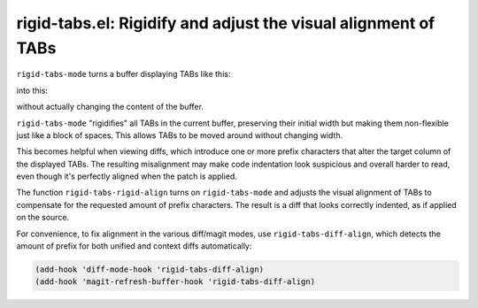 rigid-tabs.el: Rigidify and adjust the visual alignment of TABs
===============================================================

``rigid-tabs-mode`` turns a buffer displaying TABs like this:

.. image:: http://www.thregr.org/~wavexx/rnd/20150805-rigid_tabs/patch-unaligned-2.png

into this:

.. image:: http://www.thregr.org/~wavexx/rnd/20150805-rigid_tabs/patch-aligned-2.png

without actually changing the content of the buffer.

``rigid-tabs-mode`` "rigidifies" all TABs in the current buffer, preserving
their initial width but making them non-flexible just like a block of spaces.
This allows TABs to be moved around without changing width.

This becomes helpful when viewing diffs, which introduce one or more prefix
characters that alter the target column of the displayed TABs. The resulting
misalignment may make code indentation look suspicious and overall harder to
read, even though it's perfectly aligned when the patch is applied.

The function ``rigid-tabs-rigid-align`` turns on ``rigid-tabs-mode`` and
adjusts the visual alignment of TABs to compensate for the requested amount of
prefix characters. The result is a diff that looks correctly indented, as if
applied on the source.

For convenience, to fix alignment in the various diff/magit modes, use
``rigid-tabs-diff-align``, which detects the amount of prefix for both unified
and context diffs automatically:

.. code:: elisp

  (add-hook 'diff-mode-hook 'rigid-tabs-diff-align)
  (add-hook 'magit-refresh-buffer-hook 'rigid-tabs-diff-align)

